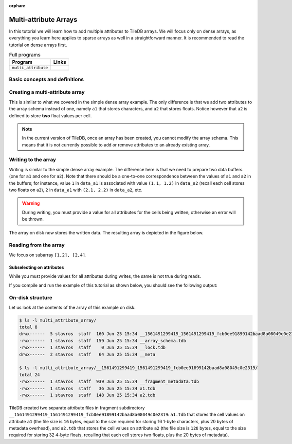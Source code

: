 :orphan:

Multi-attribute Arrays
======================

In this tutorial we will learn how to add multiple attributes to TileDB arrays.
We will focus only on dense arrays, as everything you learn here applies to
sparse arrays as well in a straightforward manner.
It is recommended to read the tutorial on dense arrays first.


.. table:: Full programs
  :widths: auto

  ====================================  =============================================================
  **Program**                           **Links**
  ------------------------------------  -------------------------------------------------------------
  ``multi_attribute``                   |multiattrcpp| |multiattrpy|
  ====================================  =============================================================

.. |multiattrcpp| image:: ../figures/cpp.png
   :align: middle
   :width: 30
   :target: {tiledb_src_root_url}/examples/cpp_api/multi_attribute.cc

.. |multiattrpy| image:: ../figures/python.png
   :align: middle
   :width: 25
   :target: {tiledb_py_src_root_url}/examples/multi_attribute.py

Basic concepts and definitions
------------------------------

.. toggle-header::
    :header: **Multiple attributes**

      TileDB enables you to store more than one value per cell via the concept of
      attributes. You have the flexibility to define an arbitrary number of attributes,
      potentially each of a different type, in the array schema.

.. toggle-header::
    :header: **Fixed-length attributes**

      Here we will cover fixed-length attributes, i.e., attributes whose values
      consume a fixed amount of space. Fixed-length attributes could be of
      a primitive data type (e.g., ``int32`` or ``char``), or specify a
      vector of a fixed number of primitive data type values.

      .. note::

        TileDB currently does not support user-defined datatypes (such as
        structs). However, this functionality will be added soon.


.. toggle-header::
    :header: **Attribute subselection**

      Although an array may have many attributes, the user may be interested
      in reading just a subset of attribute values. TileDB enables you to
      subselect on the array attributes upon read queries.


.. toggle-header::
    :header: **Columnar format**

      TileDB adopts the so-called columnar format, i.e., it stores the cell
      values along each attribute in a separate file. This leads to very
      efficient attribute subselection (as only the values of the attributes
      you are interested in are fetched from storage, without reading any values
      from irrelevant attributes), as well as more effective compression
      (to be covered in a later tutorial).


Creating a multi-attribute array
--------------------------------

This is similar to what we covered in the simple dense array example. The only
difference is that we add two attributes to the array schema instead of one,
namely ``a1`` that stores characters, and ``a2`` that stores floats. Notice
however that ``a2`` is defined to store **two** float values per cell.

.. content-tabs::

   .. tab-container:: cpp
      :title: C++

      .. code-block:: c++

        schema.add_attribute(Attribute::create<char>(ctx, "a1"));
        schema.add_attribute(Attribute::create<float[2]>(ctx, "a2"));


   .. tab-container:: python
      :title: Python

      .. code-block:: python

         schema = tiledb.ArraySchema(domain=dom, sparse=False,
                                     attrs=[tiledb.Attr(name="a1", dtype=np.uint8),
                                            tiledb.Attr(name="a2",
                                                        dtype=np.dtype([("", np.float32), ("", np.float32)]))])

      We use a ``np.uint8`` to store the character value in ``a1``.

.. note::

 In the current version of TileDB, once an array has been created, you cannot modify
 the array schema. This means that it is not currently possible to add or remove
 attributes to an already existing array.

Writing to the array
--------------------

Writing is similar to the simple dense array example. The difference here is that
we need to prepare two data buffers (one for ``a1`` and one for ``a2``).
Note that there should be a one-to-one correspondence
between the values of ``a1`` and ``a2`` in the buffers; for instance, value
``1`` in ``data_a1`` is associated with value ``(1.1, 1.2)`` in ``data_a2``
(recall each cell stores two floats on ``a2``), ``2`` in ``data_a1``
with ``(2.1, 2.2)`` in ``data_a2``, etc.

.. content-tabs::

   .. tab-container:: cpp
      :title: C++

      .. code-block:: c++

        std::vector<char> data_a1 = {
            'a', 'b', 'c', 'd',
            'e', 'f', 'g', 'h',
            'i', 'j', 'k', 'l',
            'm', 'n', 'o', 'p'};
        std::vector<float> data_a2 = {
            1.1f,  1.2f,  2.1f,  2.2f,  3.1f,  3.2f,  4.1f,
            4.2f,  5.1f,  5.2f,  6.1f,  6.2f,  7.1f,  7.2f,
            8.1f,  8.2f,  9.1f,  9.2f,  10.1f, 10.2f, 11.1f,
            11.2f, 12.1f, 12.2f, 13.1f, 13.2f, 14.1f, 14.2f,
            15.1f, 15.2f, 16.1f, 16.2f};
        Context ctx;
        Array array(ctx, array_name, TILEDB_WRITE);
        Query query(ctx, array);
        query.set_layout(TILEDB_ROW_MAJOR)
             .set_buffer("a1", data_a1)
             .set_buffer("a2", data_a2);
        query.submit();
        array.close();

   .. tab-container:: python
      :title: Python

      .. code-block:: python

         with tiledb.DenseArray(array_name, mode='w') as A:
             data_a1 = np.array((list(map(ord, ['a', 'b', 'c', 'd', 'e', 'f', 'g', 'h',
                                                'i', 'j', 'k', 'l', 'm', 'n', 'o', 'p']))))
             data_a2 = np.array(([(1.1, 1.2), (2.1, 2.2), (3.1, 3.2), (4.1, 4.2),
                                  (5.1, 5.2), (6.1, 6.2), (7.1, 7.2), (8.1, 8.2),
                                  (9.1, 9.2), (10.1, 10.2), (11.1, 11.2), (12.1, 12.2),
                                  (13.1, 13.2), (14.1, 14.2), (15.1, 15.2), (16.1, 16.2)]),
                                dtype=[("", np.float32), ("", np.float32)])
             A[:, :] = {"a1": data_a1, "a2": data_a2}

.. warning::

   During writing, you must provide a value for all attributes for the cells
   being written, otherwise an error will be thrown.

The array on disk now stores the written data.
The resulting array is depicted in the figure below.

.. figure:: ../figures/multi_attribute.png
   :align: center
   :scale: 40 %

Reading from the array
----------------------

We focus on subarray ``[1,2], [2,4]``.

.. content-tabs::

   .. tab-container:: cpp
      :title: C++

      Reading is similar to the simple dense array example. The difference here
      is that we need to allocate two buffers (one for ``a1`` and one for ``a2``)
      and set to the query object. Knowing that the result consists of 6 cells,
      we allocate 6 character elements for ``data_a1`` and 12 float elements for
      ``data_a2``, since ``a2`` stores two floats per cell.

      .. code-block:: c++

        const std::vector<int> subarray = {1, 2, 2, 4};
        std::vector<char> data_a1(6);
        std::vector<float> data_a2(12);
        Context ctx;
        Array array(ctx, array_name, TILEDB_READ);
        Query query(ctx, array);
        query.set_subarray(subarray)
             .set_layout(TILEDB_ROW_MAJOR)
             .set_buffer("a1", data_a1)
             .set_buffer("a2", data_a2);
        query.submit();
        array.close();

      Now ``data_a1`` holds the result cell values on attribute ``a1`` and
      ``data_a2`` the results on ``a2``, which we can print simply like:

      .. code-block:: c++

        for (int i = 0; i < 6; ++i)
            std::cout << "a1: " << data_a1[i] << ", a2: (" << data_a2[2 * i] << ","
                      << data_a2[2 * i + 1] << ")\n";


   .. tab-container:: python
      :title: Python

      Reading is similar to the simple dense array example.

      .. code-block:: python

         with tiledb.DenseArray(array_name, mode='r') as A:
             # Slice only rows 1, 2 and cols 2, 3, 4.
             data = A[1:3, 2:5]


      Now ``data["a1"]`` holds the result cell values on attribute ``a1`` and
      ``data["a2"]`` the results on ``a2``, which we can print simply like:

      .. code-block:: python

         a1, a2 = data["a1"].flat, data["a2"].flat
         for i, v in enumerate(a1):
             print("a1: '%s', a2: (%.1f, %.1f)" % (chr(v), a2[i][0], a2[i][1]))

Subselecting on attributes
~~~~~~~~~~~~~~~~~~~~~~~~~~

While you must provide values for all attributes during writes, the same
is not true during reads.

.. content-tabs::

   .. tab-container:: cpp
      :title: C++

      If you submit a read query with buffers only for some of
      the attributes of an array, only those attributes will be read from disk. For example,
      if we wish to retrieve the values only on ``a1``, we set only buffer ``data_a1``
      to the query object (i.e., omitting ``data_a2``):

      .. code-block:: c++

        const std::vector<int> subarray = {1, 2, 2, 4};
        std::vector<char> data_a1(6);
        Context ctx;
        Array array(ctx, array_name, TILEDB_READ);
        Query query(ctx, array);
        query.set_subarray(subarray)
             .set_layout(TILEDB_ROW_MAJOR)
             .set_buffer("a1", data_a1);
        query.submit();
        array.close();

   .. tab-container:: python
      :title: Python

      If you submit a read query with the alternative ``.query()`` syntax, you can specify
      a list of attribute names. Only those attributes will be read from disk. For example,
      if we wish to retrieve the values only on ``a1``, we list only ``a1``
      to the query method (i.e., omitting ``a2``):

      .. code-block:: python

          with tiledb.DenseArray(array_name, mode='r') as A:
              data = A.query(attrs=["a1"])[1:3, 2:5]

If you compile and run the example of this tutorial as shown below, you should
see the following output:

.. content-tabs::

   .. tab-container:: cpp
      :title: C++

      .. code-block:: bash

         $ g++ -std=c++11 multi_attribute.cc -o multi_attribute -ltiledb
         $ ./multi_attribute
         Reading both attributes a1 and a2:
         a1: b, a2: (2.1,2.2)
         a1: c, a2: (3.1,3.2)
         a1: d, a2: (4.1,4.2)
         a1: f, a2: (6.1,6.2)
         a1: g, a2: (7.1,7.2)
         a1: h, a2: (8.1,8.2)

         Subselecting on attribute a1:
         a1: b
         a1: c
         a1: d
         a1: f
         a1: g
         a1: h

   .. tab-container:: python
      :title: Python

      .. code-block:: bash

         $ python multi_attribute.py
         Reading both attributes a1 and a2:
         a1: 'b', a2: (2.1, 2.2)
         a1: 'c', a2: (3.1, 3.2)
         a1: 'd', a2: (4.1, 4.2)
         a1: 'f', a2: (6.1, 6.2)
         a1: 'g', a2: (7.1, 7.2)
         a1: 'h', a2: (8.1, 8.2)

         Subselecting on attribute a1:
         a1: 'b'
         a1: 'c'
         a1: 'd'
         a1: 'f'
         a1: 'g'
         a1: 'h'

On-disk structure
-----------------

Let us look at the contents of the array of this example on disk.

.. code-block:: bash

   $ ls -l multi_attribute_array/
   total 8
   drwx------  5 stavros  staff  160 Jun 25 15:34 __1561491299419_1561491299419_fcb0ee91899142baad8a08049c0e2319
   -rwx------  1 stavros  staff  159 Jun 25 15:34 __array_schema.tdb
   -rwx------  1 stavros  staff    0 Jun 25 15:34 __lock.tdb
   drwx------  2 stavros  staff   64 Jun 25 15:34 __meta

   $ ls -l multi_attribute_array/__1561491299419_1561491299419_fcb0ee91899142baad8a08049c0e2319/
   total 24
   -rwx------  1 stavros  staff  939 Jun 25 15:34 __fragment_metadata.tdb
   -rwx------  1 stavros  staff   36 Jun 25 15:34 a1.tdb
   -rwx------  1 stavros  staff  148 Jun 25 15:34 a2.tdb

TileDB created two separate attribute files in fragment subdirectory
``__1561491299419_1561491299419_fcb0ee91899142baad8a08049c0e2319``: 
``a1.tdb`` that stores the cell values
on attribute ``a1`` (the file size is ``16`` bytes, equal to the size
required for storing 16 1-byte characters, plus 20 bytes of metadata overhead),
and ``a2.tdb`` that stores the cell
values on attribute ``a2`` (the file size is ``128`` bytes, equal to the
size required for storing 32 4-byte floats, recalling that each cell stores
two floats, plus the 20 bytes of metadata).


